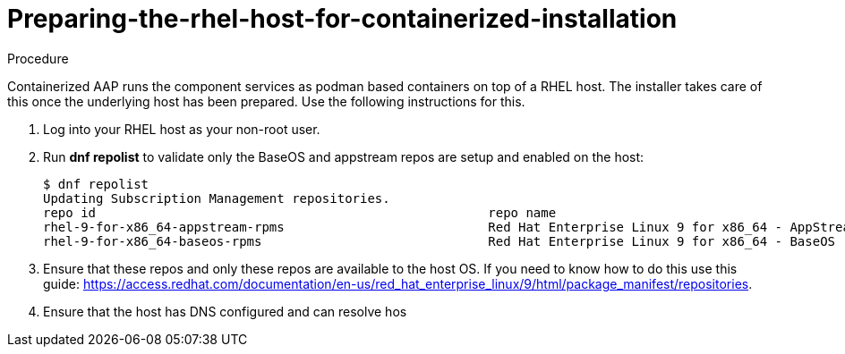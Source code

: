 :_content-type: PROCEDURE

[id="preparing-the-rhel-host-for-containerized-installation_{context}"]
= Preparing-the-rhel-host-for-containerized-installation

[role="_abstract"]

.Procedure

Containerized AAP runs the component services as podman based containers on top of a RHEL host. The installer takes care of this once the underlying host has been prepared. Use the following instructions for this.

. Log into your RHEL host as your non-root user.

. Run *dnf repolist* to validate only the BaseOS and appstream repos are setup and enabled on the host:
+
----
$ dnf repolist
Updating Subscription Management repositories.
repo id                                                    repo name
rhel-9-for-x86_64-appstream-rpms                           Red Hat Enterprise Linux 9 for x86_64 - AppStream (RPMs)
rhel-9-for-x86_64-baseos-rpms                              Red Hat Enterprise Linux 9 for x86_64 - BaseOS (RPMs)
----
+
. Ensure that these repos and only these repos are available to the host OS. If you need to know how to do this use this guide:
https://access.redhat.com/documentation/en-us/red_hat_enterprise_linux/9/html/package_manifest/repositories.

. Ensure that the host has DNS configured and can resolve hos